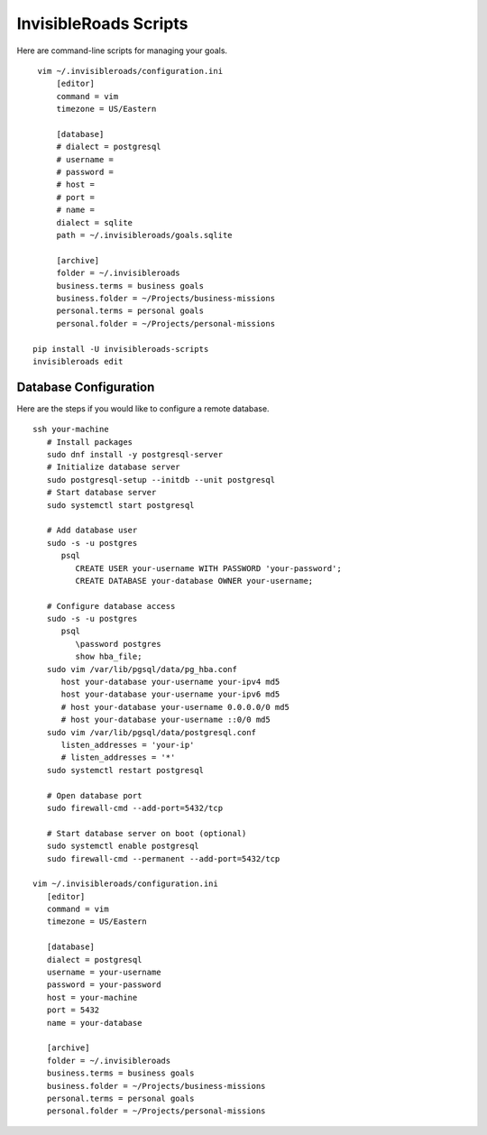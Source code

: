 InvisibleRoads Scripts
======================
Here are command-line scripts for managing your goals. ::

    vim ~/.invisibleroads/configuration.ini
        [editor]
        command = vim
        timezone = US/Eastern

        [database]
        # dialect = postgresql
        # username =
        # password =
        # host =
        # port =
        # name =
        dialect = sqlite
        path = ~/.invisibleroads/goals.sqlite

        [archive]
        folder = ~/.invisibleroads
        business.terms = business goals
        business.folder = ~/Projects/business-missions
        personal.terms = personal goals
        personal.folder = ~/Projects/personal-missions

   pip install -U invisibleroads-scripts
   invisibleroads edit

Database Configuration
----------------------
Here are the steps if you would like to configure a remote database. ::

   ssh your-machine
      # Install packages
      sudo dnf install -y postgresql-server
      # Initialize database server
      sudo postgresql-setup --initdb --unit postgresql
      # Start database server
      sudo systemctl start postgresql

      # Add database user
      sudo -s -u postgres
         psql
            CREATE USER your-username WITH PASSWORD 'your-password';
            CREATE DATABASE your-database OWNER your-username;

      # Configure database access
      sudo -s -u postgres
         psql
            \password postgres
            show hba_file;
      sudo vim /var/lib/pgsql/data/pg_hba.conf
         host your-database your-username your-ipv4 md5
         host your-database your-username your-ipv6 md5
         # host your-database your-username 0.0.0.0/0 md5
         # host your-database your-username ::0/0 md5
      sudo vim /var/lib/pgsql/data/postgresql.conf
         listen_addresses = 'your-ip'
         # listen_addresses = '*'
      sudo systemctl restart postgresql

      # Open database port
      sudo firewall-cmd --add-port=5432/tcp

      # Start database server on boot (optional)
      sudo systemctl enable postgresql
      sudo firewall-cmd --permanent --add-port=5432/tcp

   vim ~/.invisibleroads/configuration.ini
      [editor]
      command = vim
      timezone = US/Eastern

      [database]
      dialect = postgresql
      username = your-username
      password = your-password
      host = your-machine
      port = 5432
      name = your-database

      [archive]
      folder = ~/.invisibleroads
      business.terms = business goals
      business.folder = ~/Projects/business-missions
      personal.terms = personal goals
      personal.folder = ~/Projects/personal-missions
